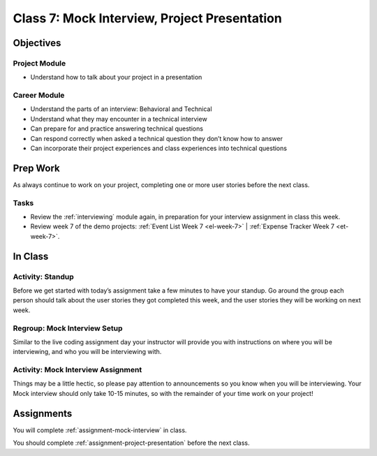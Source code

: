 Class 7: Mock Interview, Project Presentation
=============================================

Objectives
----------

Project Module
^^^^^^^^^^^^^^

-  Understand how to talk about your project in a presentation

Career Module
^^^^^^^^^^^^^

-  Understand the parts of an interview: Behavioral and Technical
-  Understand what they may encounter in a technical interview
-  Can prepare for and practice answering technical questions
-  Can respond correctly when asked a technical question they don’t know
   how to answer
-  Can incorporate their project experiences and class experiences into
   technical questions

Prep Work
---------

As always continue to work on your project, completing one or more user stories before the next class.

Tasks
^^^^^

- Review the :ref:`interviewing` module again, in preparation for your interview assignment in class this week.
- Review week 7 of the demo projects: :ref:`Event List Week 7 <el-week-7>` | :ref:`Expense Tracker Week 7 <et-week-7>`.

In Class
--------

Activity: Standup
^^^^^^^^^^^^^^^^^

Before we get started with today’s assignment take a few minutes to have
your standup. Go around the group each person should talk about the user
stories they got completed this week, and the user stories they will be
working on next week.

Regroup: Mock Interview Setup
^^^^^^^^^^^^^^^^^^^^^^^^^^^^^

Similar to the live coding assignment day your instructor will provide
you with instructions on where you will be interviewing, and who you
will be interviewing with.

Activity: Mock Interview Assignment
^^^^^^^^^^^^^^^^^^^^^^^^^^^^^^^^^^^

Things may be a little hectic, so please pay attention to announcements
so you know when you will be interviewing. Your Mock interview should
only take 10-15 minutes, so with the remainder of your time work on your
project!


Assignments
-----------

You will complete :ref:`assignment-mock-interview` in class.

You should complete :ref:`assignment-project-presentation` before the next class.
